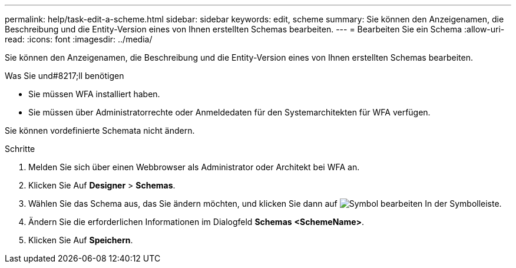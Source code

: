 ---
permalink: help/task-edit-a-scheme.html 
sidebar: sidebar 
keywords: edit, scheme 
summary: Sie können den Anzeigenamen, die Beschreibung und die Entity-Version eines von Ihnen erstellten Schemas bearbeiten. 
---
= Bearbeiten Sie ein Schema
:allow-uri-read: 
:icons: font
:imagesdir: ../media/


[role="lead"]
Sie können den Anzeigenamen, die Beschreibung und die Entity-Version eines von Ihnen erstellten Schemas bearbeiten.

.Was Sie und#8217;ll benötigen
* Sie müssen WFA installiert haben.
* Sie müssen über Administratorrechte oder Anmeldedaten für den Systemarchitekten für WFA verfügen.


Sie können vordefinierte Schemata nicht ändern.

.Schritte
. Melden Sie sich über einen Webbrowser als Administrator oder Architekt bei WFA an.
. Klicken Sie Auf *Designer* > *Schemas*.
. Wählen Sie das Schema aus, das Sie ändern möchten, und klicken Sie dann auf image:../media/edit_wfa_icon.gif["Symbol bearbeiten"] In der Symbolleiste.
. Ändern Sie die erforderlichen Informationen im Dialogfeld *Schemas* **<SchemeName>**.
. Klicken Sie Auf *Speichern*.

